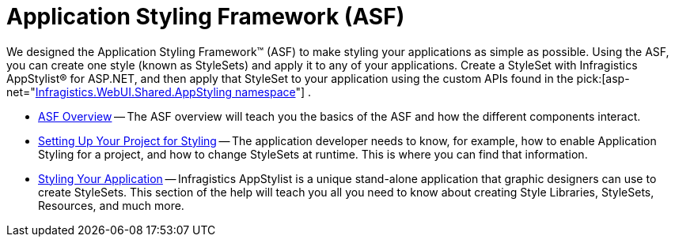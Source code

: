 ﻿////

|metadata|
{
    "name": "web-application-styling-framework-asf",
    "controlName": [],
    "tags": ["Getting Started","Styling"],
    "guid": "{67831C12-D2FC-49FE-9114-2B5045C13FA0}",  
    "buildFlags": [],
    "createdOn": "2006-01-12T08:28:11Z"
}
|metadata|
////

= Application Styling Framework (ASF)

We designed the Application Styling Framework™ (ASF) to make styling your applications as simple as possible. Using the ASF, you can create one style (known as StyleSets) and apply it to any of your applications. Create a StyleSet with Infragistics AppStylist® for ASP.NET, and then apply that StyleSet to your application using the custom APIs found in the  pick:[asp-net="link:infragistics4.webui.shared.v{ProductVersion}~infragistics.webui.shared.appstyling_namespace.html[Infragistics.WebUI.Shared.AppStyling namespace]"] .

* link:web-asf-overview.html[ASF Overview] -- The ASF overview will teach you the basics of the ASF and how the different components interact.
* link:web-setting-up-your-project-for-styling.html[Setting Up Your Project for Styling] -- The application developer needs to know, for example, how to enable Application Styling for a project, and how to change StyleSets at runtime. This is where you can find that information.
* link:web-styling-your-application.html[Styling Your Application] -- Infragistics AppStylist is a unique stand-alone application that graphic designers can use to create StyleSets. This section of the help will teach you all you need to know about creating Style Libraries, StyleSets, Resources, and much more.